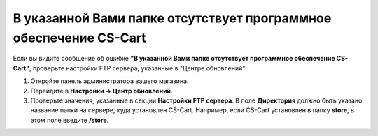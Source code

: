 ******************************************************************
В указанной Вами папке отсутствует программное обеспечение CS-Cart 
******************************************************************

Если вы видите сообщение об ошибке **"В указанной Вами папке отсутствует программное обеспечение CS-Cart"**, проверьте настройки FTP сервера, указанные в "Центре обновлений":

1. Откройте панель администратора вашего магазина.

2. Перейдите в **Настройки → Центр обновлений**.

3. Проверьте значения, указанные в секции **Настройки FTP сервера**. В поле **Директория** должно быть указано название папки на сервере, куда установлен CS-Cart. Например, если CS-Cart установлен в папку **store**, в этом поле введите **/store**.
